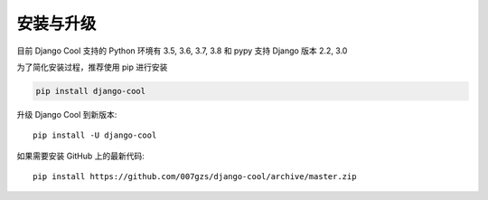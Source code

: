 安装与升级
==========

目前 Django Cool 支持的 Python 环境有 3.5, 3.6, 3.7, 3.8 和 pypy
支持 Django 版本 2.2, 3.0

为了简化安装过程，推荐使用 pip 进行安装

.. code-block:: bash

    pip install django-cool

升级 Django Cool 到新版本::

    pip install -U django-cool

如果需要安装 GitHub 上的最新代码::

    pip install https://github.com/007gzs/django-cool/archive/master.zip

